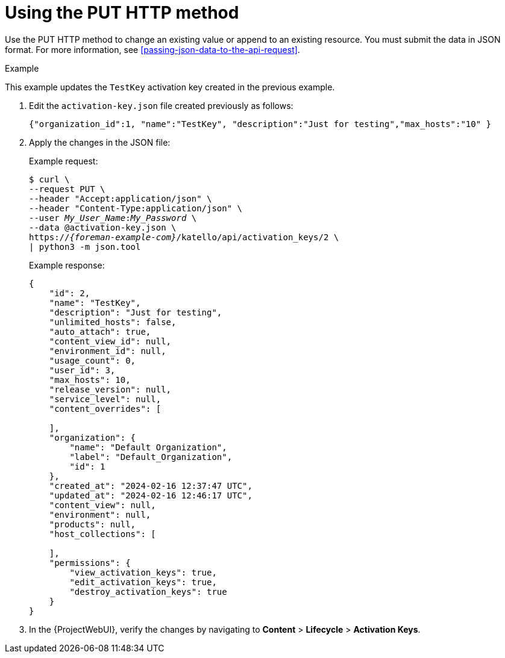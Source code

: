 [id="using-the-put-http-method"]
= Using the PUT HTTP method

Use the PUT HTTP method to change an existing value or append to an existing resource.
You must submit the data in JSON format.
For more information, see xref:passing-json-data-to-the-api-request[].

.Example

This example updates the `TestKey` activation key created in the previous example.

. Edit the `activation-key.json` file created previously as follows:
+
[source, none, options="nowrap", subs="+quotes,attributes"]
----
{"organization_id":1, "name":"TestKey", "description":"Just for testing","max_hosts":"10" }
----

. Apply the changes in the JSON file:
+
Example request:
+
[options="nowrap", subs="+quotes,attributes"]
----
$ curl \
--request PUT \
--header "Accept:application/json" \
--header "Content-Type:application/json" \
--user _My_User_Name_:__My_Password__ \
--data @activation-key.json \
https://_{foreman-example-com}_/katello/api/activation_keys/2 \
| python3 -m json.tool
----
+
Example response:
+
[options="nowrap", subs="+quotes,attributes"]
----
{
    "id": 2,
    "name": "TestKey",
    "description": "Just for testing",
    "unlimited_hosts": false,
    "auto_attach": true,
    "content_view_id": null,
    "environment_id": null,
    "usage_count": 0,
    "user_id": 3,
    "max_hosts": 10,
    "release_version": null,
    "service_level": null,
    "content_overrides": [

    ],
    "organization": {
        "name": "Default Organization",
        "label": "Default_Organization",
        "id": 1
    },
    "created_at": "2024-02-16 12:37:47 UTC",
    "updated_at": "2024-02-16 12:46:17 UTC",
    "content_view": null,
    "environment": null,
    "products": null,
    "host_collections": [

    ],
    "permissions": {
        "view_activation_keys": true,
        "edit_activation_keys": true,
        "destroy_activation_keys": true
    }
}
----

. In the {ProjectWebUI}, verify the changes by navigating to *Content* > *Lifecycle* > *Activation Keys*.
